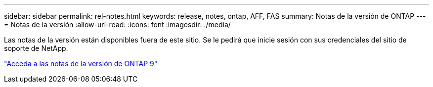 ---
sidebar: sidebar 
permalink: rel-notes.html 
keywords: release, notes, ontap, AFF, FAS 
summary: Notas de la versión de ONTAP 
---
= Notas de la versión
:allow-uri-read: 
:icons: font
:imagesdir: ./media/


[role="lead"]
Las notas de la versión están disponibles fuera de este sitio. Se le pedirá que inicie sesión con sus credenciales del sitio de soporte de NetApp.

https://library.netapp.com/ecm/ecm_download_file/ECMLP2492508["Acceda a las notas de la versión de ONTAP 9"^]
